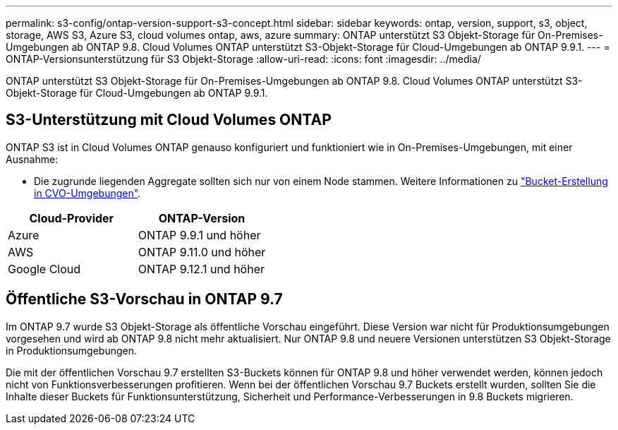 ---
permalink: s3-config/ontap-version-support-s3-concept.html 
sidebar: sidebar 
keywords: ontap, version, support, s3, object, storage, AWS S3, Azure S3, cloud volumes ontap, aws, azure 
summary: ONTAP unterstützt S3 Objekt-Storage für On-Premises-Umgebungen ab ONTAP 9.8. Cloud Volumes ONTAP unterstützt S3-Objekt-Storage für Cloud-Umgebungen ab ONTAP 9.9.1. 
---
= ONTAP-Versionsunterstützung für S3 Objekt-Storage
:allow-uri-read: 
:icons: font
:imagesdir: ../media/


[role="lead"]
ONTAP unterstützt S3 Objekt-Storage für On-Premises-Umgebungen ab ONTAP 9.8. Cloud Volumes ONTAP unterstützt S3-Objekt-Storage für Cloud-Umgebungen ab ONTAP 9.9.1.



== S3-Unterstützung mit Cloud Volumes ONTAP

ONTAP S3 ist in Cloud Volumes ONTAP genauso konfiguriert und funktioniert wie in On-Premises-Umgebungen, mit einer Ausnahme:

* Die zugrunde liegenden Aggregate sollten sich nur von einem Node stammen. Weitere Informationen zu link:create-svm-s3-task.html["Bucket-Erstellung in CVO-Umgebungen"].


|===
| Cloud-Provider | ONTAP-Version 


| Azure | ONTAP 9.9.1 und höher 


| AWS | ONTAP 9.11.0 und höher 


| Google Cloud | ONTAP 9.12.1 und höher 
|===


== Öffentliche S3-Vorschau in ONTAP 9.7

Im ONTAP 9.7 wurde S3 Objekt-Storage als öffentliche Vorschau eingeführt. Diese Version war nicht für Produktionsumgebungen vorgesehen und wird ab ONTAP 9.8 nicht mehr aktualisiert. Nur ONTAP 9.8 und neuere Versionen unterstützen S3 Objekt-Storage in Produktionsumgebungen.

Die mit der öffentlichen Vorschau 9.7 erstellten S3-Buckets können für ONTAP 9.8 und höher verwendet werden, können jedoch nicht von Funktionsverbesserungen profitieren. Wenn bei der öffentlichen Vorschau 9.7 Buckets erstellt wurden, sollten Sie die Inhalte dieser Buckets für Funktionsunterstützung, Sicherheit und Performance-Verbesserungen in 9.8 Buckets migrieren.
